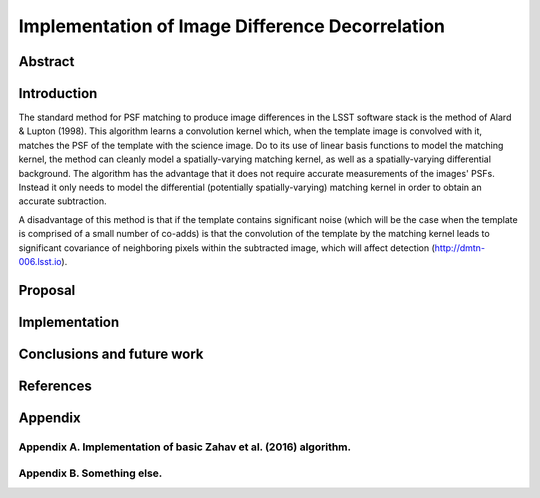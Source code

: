 Implementation of Image Difference Decorrelation
================================================

Abstract
--------

Introduction
------------

The standard method for PSF matching to produce image differences in the
LSST software stack is the method of Alard & Lupton (1998). This
algorithm learns a convolution kernel which, when the template image is
convolved with it, matches the PSF of the template with the science
image. Do to its use of linear basis functions to model the matching
kernel, the method can cleanly model a spatially-varying matching
kernel, as well as a spatially-varying differential background. The
algorithm has the advantage that it does not require accurate
measurements of the images' PSFs. Instead it only needs to model the
differential (potentially spatially-varying) matching kernel in order to
obtain an accurate subtraction.

A disadvantage of this method is that if the template contains
significant noise (which will be the case when the template is comprised
of a small number of co-adds) is that the convolution of the template by
the matching kernel leads to significant covariance of neighboring
pixels within the subtracted image, which will affect detection
(http://dmtn-006.lsst.io).

Proposal
--------

Implementation
--------------

Conclusions and future work
---------------------------

References
----------

Appendix
--------

Appendix A. Implementation of basic Zahav et al. (2016) algorithm.
~~~~~~~~~~~~~~~~~~~~~~~~~~~~~~~~~~~~~~~~~~~~~~~~~~~~~~~~~~~~~~~~~~

Appendix B. Something else.
~~~~~~~~~~~~~~~~~~~~~~~~~~~
